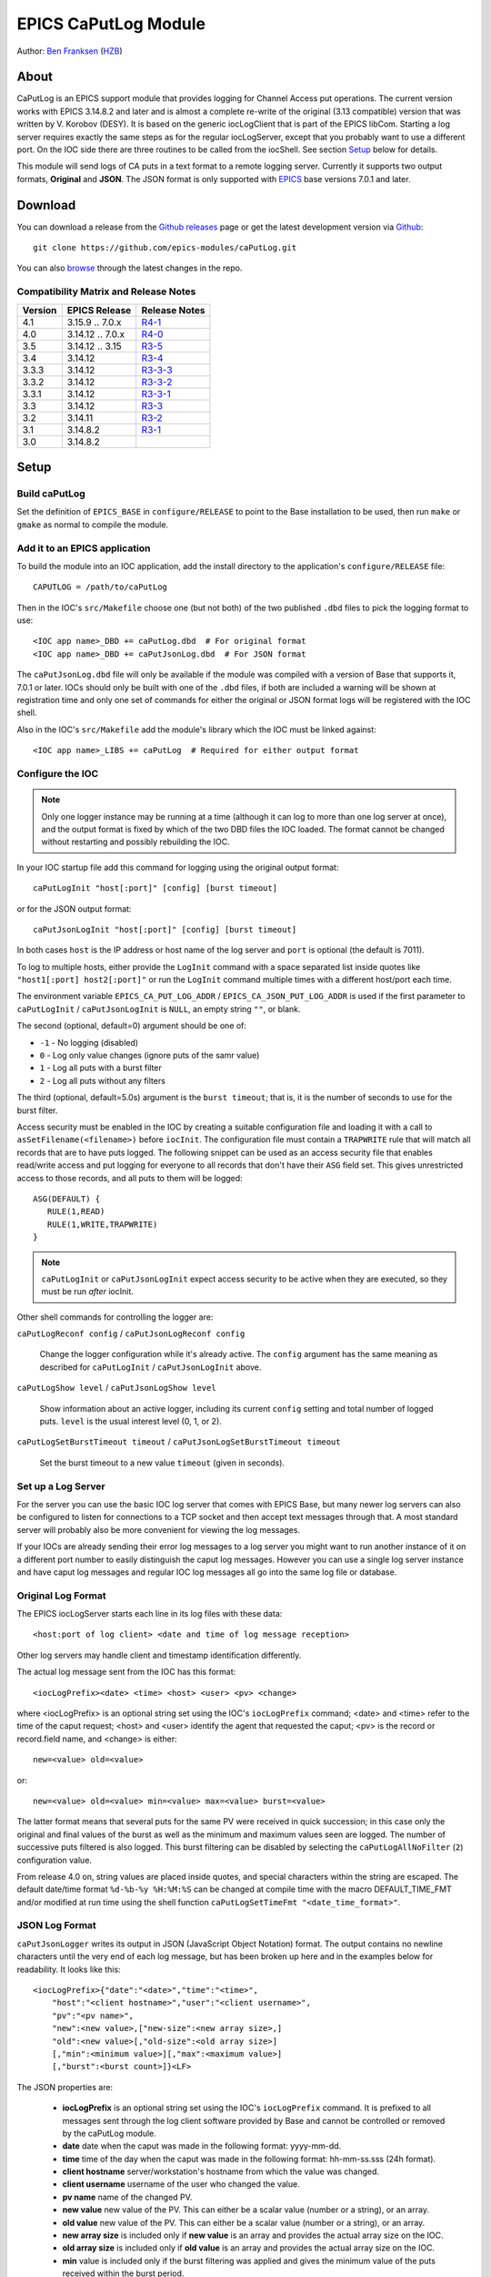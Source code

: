 EPICS CaPutLog Module
=====================

Author: `Ben Franksen`_ (`HZB`_)


About
-----

CaPutLog is an EPICS support module that provides logging for Channel Access
put operations. The current version works with EPICS 3.14.8.2 and later and
is almost a complete re-write of the original (3.13 compatible) version that
was written by V. Korobov (DESY). It is based on the generic iocLogClient
that is part of the EPICS libCom. Starting a log server requires exactly the
same steps as for the regular iocLogServer, except that you probably want to
use a different port. On the IOC side there are three routines to be called
from the iocShell. See section `Setup`_ below for details.

This module will send logs of CA puts in a text format to a remote logging
server. Currently it supports two output formats, **Original** and **JSON**.
The JSON format is only supported with `EPICS`_ base versions 7.0.1 and later.


Download
--------

You can download a release from the `Github releases`_ page or get the
latest development version via `Github`_::

   git clone https://github.com/epics-modules/caPutLog.git

You can also `browse`_ through the latest changes in the repo.

Compatibility Matrix and Release Notes
++++++++++++++++++++++++++++++++++++++

+---------+------------------+------------------+
| Version | EPICS Release    | Release Notes    |
+=========+==================+==================+
|   4.1   | 3.15.9 .. 7.0.x  | `R4-1`_          |
+---------+------------------+------------------+
|   4.0   | 3.14.12 .. 7.0.x | `R4-0`_          |
+---------+------------------+------------------+
|   3.5   | 3.14.12 .. 3.15  | `R3-5`_          |
+---------+------------------+------------------+
|   3.4   | 3.14.12          | `R3-4`_          |
+---------+------------------+------------------+
|  3.3.3  | 3.14.12          | `R3-3-3`_        |
+---------+------------------+------------------+
|  3.3.2  | 3.14.12          | `R3-3-2`_        |
+---------+------------------+------------------+
|  3.3.1  | 3.14.12          | `R3-3-1`_        |
+---------+------------------+------------------+
|   3.3   | 3.14.12          | `R3-3`_          |
+---------+------------------+------------------+
|   3.2   | 3.14.11          | `R3-2`_          |
+---------+------------------+------------------+
|   3.1   | 3.14.8.2         | `R3-1`_          |
+---------+------------------+------------------+
|   3.0   | 3.14.8.2         |                  |
+---------+------------------+------------------+


Setup
-----

Build caPutLog
++++++++++++++

Set the definition of ``EPICS_BASE`` in ``configure/RELEASE`` to point to
the Base installation to be used, then run ``make`` or ``gmake`` as normal to
compile the module.

Add it to an EPICS application
++++++++++++++++++++++++++++++

To build the module into an IOC application, add the install directory to the
application's ``configure/RELEASE`` file::

    CAPUTLOG = /path/to/caPutLog

Then in the IOC's ``src/Makefile`` choose one (but not both) of the two
published ``.dbd`` files to pick the logging format to use::

    <IOC app name>_DBD += caPutLog.dbd  # For original format
    <IOC app name>_DBD += caPutJsonLog.dbd  # For JSON format

The ``caPutJsonLog.dbd`` file will only be available if the module was compiled
with a version of Base that supports it, 7.0.1 or later. IOCs should only be
built with one of the ``.dbd`` files, if both are included a warning will be
shown at registration time and only one set of commands for either the original
or JSON format logs will be registered with the IOC shell.

Also in the IOC's ``src/Makefile`` add the module's library which the IOC must
be linked against::

    <IOC app name>_LIBS += caPutLog  # Required for either output format


Configure the IOC
+++++++++++++++++

.. note::  Only one logger instance may be running at a time (although it can
    log to more than one log server at once), and the output format is fixed by
    which of the two DBD files the IOC loaded. The format cannot be changed
    without restarting and possibly rebuilding the IOC.

In your IOC startup file add this command for logging using the original output
format::

   caPutLogInit "host[:port]" [config] [burst timeout]

or for the JSON output format::

   caPutJsonLogInit "host[:port]" [config] [burst timeout]

In both cases ``host`` is the IP address or host name of the log server and
``port`` is optional (the default is 7011).

To log to multiple hosts, either provide the ``LogInit`` command with a space
separated list inside quotes like ``"host1[:port] host2[:port]"`` or run the
``LogInit`` command multiple times with a different host/port each time.

The environment variable ``EPICS_CA_PUT_LOG_ADDR`` /
``EPICS_CA_JSON_PUT_LOG_ADDR`` is used if the first parameter to
``caPutLogInit`` / ``caPutJsonLogInit`` is ``NULL``, an empty string ``""``, or
blank.

The second (optional, default=0) argument should be one of:

- ``-1`` - No logging (disabled)
- ``0``  - Log only value changes (ignore puts of the samr value)
- ``1``  - Log all puts with a burst filter
- ``2``  - Log all puts without any filters

The third (optional, default=5.0s) argument is the ``burst timeout``; that is,
it is the number of seconds to use for the burst filter.

Access security must be enabled in the IOC by creating a suitable configuration
file and loading it with a call to ``asSetFilename(<filename>)`` before
``iocInit``. The configuration file must contain a ``TRAPWRITE`` rule that will
match all records that are to have puts logged. The following snippet can be
used as an access security file that enables read/write access and put logging
for everyone to all records that don't have their ``ASG`` field set. This gives
unrestricted access to those records, and all puts to them will be logged::

   ASG(DEFAULT) {
      RULE(1,READ)
      RULE(1,WRITE,TRAPWRITE)
   }

.. note:: ``caPutLogInit`` or ``caPutJsonLogInit`` expect access security to be
    active when they are executed, so they must be run *after* iocInit.

Other shell commands for controlling the logger are:

``caPutLogReconf config`` / ``caPutJsonLogReconf config``

   Change the logger configuration while it's already active. The ``config``
   argument has the same meaning as described for ``caPutLogInit`` /
   ``caPutJsonLogInit`` above.

``caPutLogShow level`` / ``caPutJsonLogShow level``

   Show information about an active logger, including its current ``config``
   setting and total number of logged puts. ``level`` is the usual interest
   level (0, 1, or 2).

``caPutLogSetBurstTimeout timeout`` / ``caPutJsonLogSetBurstTimeout timeout``

   Set the burst timeout to a new value ``timeout`` (given in seconds).

Set up a Log Server
+++++++++++++++++++

For the server you can use the basic IOC log server that comes with EPICS Base,
but many newer log servers can also be configured to listen for connections to a
TCP socket and then accept text messages through that. A most standard server
will probably also be more convenient for viewing the log messages.

If your IOCs are already sending their error log messages to a log server you
might want to run another instance of it on a different port number to easily
distinguish the caput log messages. However you can use a single log server
instance and have caput log messages and regular IOC log messages all go into
the same log file or database.


Original Log Format
+++++++++++++++++++

The EPICS iocLogServer starts each line in its log files with these data::

   <host:port of log client> <date and time of log message reception>

Other log servers may handle client and timestamp identification differently.

The actual log message sent from the IOC has this format::

   <iocLogPrefix><date> <time> <host> <user> <pv> <change>

where <iocLogPrefix> is an optional string set using the IOC's ``iocLogPrefix``
command; <date> and <time> refer to the time of the caput request; <host> and
<user> identify the agent that requested the caput; <pv> is the record or
record.field name, and <change> is either::

   new=<value> old=<value>

or::

   new=<value> old=<value> min=<value> max=<value> burst=<value>

The latter format means that several puts for the same PV were received in quick
succession; in this case only the original and final values of the burst as well
as the minimum and maximum values seen are logged. The number of successive puts
filtered is also logged. This burst filtering can be disabled by selecting the
``caPutLogAllNoFilter`` (``2``) configuration value.

From release 4.0 on, string values are placed inside quotes, and special
characters within the string are escaped. The default date/time format
``%d-%b-%y %H:%M:%S`` can be changed at compile time with the macro
DEFAULT_TIME_FMT and/or modified at run time using the shell function
``caPutLogSetTimeFmt "<date_time_format>"``.

JSON Log Format
+++++++++++++++

``caPutJsonLogger`` writes its output in JSON (JavaScript Object Notation)
format. The output contains no newline characters until the very end of each log
message, but has been broken up here and in the examples below for readability.
It looks like this::

    <iocLogPrefix>{"date":"<date>","time":"<time>",
        "host":"<client hostname>","user":"<client username>",
        "pv":"<pv name>",
        "new":<new value>,["new-size":<new array size>,]
        "old":<new value>[,"old-size":<old array size>]
        [,"min":<minimum value>][,"max":<maximum value>]
        [,"burst":<burst count>]}<LF>

The JSON properties are:

    * **iocLogPrefix** is an optional string set using the IOC's
      ``iocLogPrefix`` command. It is prefixed to all messages sent through the
      log client software provided by Base and cannot be controlled or removed
      by the caPutLog module.

    * **date** date when the caput was made in the following format: yyyy-mm-dd.

    * **time**  time of the day when the caput was made in the following format:
      hh-mm-ss.sss (24h format).

    * **client hostname** server/workstation's hostname from which the value was
      changed.

    * **client username** username of the user who changed the value.

    * **pv name** name of the changed PV.

    * **new value** new value of the PV. This can either be a scalar value
      (number or a string), or an array.

    * **old value** new value of the PV. This can either be a scalar value
      (number or a string), or an array.

    * **new array size** is included only if **new value** is an array and
      provides the actual array size on the IOC.

    * **old array size** is included only if **old value** is an array and
      provides the actual array size on the IOC.

    * **min** value is included only if the burst filtering was applied and
      gives the minimum value of the puts received within the burst period.

    * **max** value is included only if the burst filtering was applied and
      gives the maximum value of the puts received within the burst period.

    * **burst** number of filtered puts in the burst period.

The JSON implementation of the logger added support for arrays and long string
fields. As these values can get very large, there is a limit to how long the
**new value** and **old value** properties can be. Each value can use up to 400
bytes of internal storage, which translates to:

    * long string: 400 characters
    * array of strings: 10 40-character strings
    * array of chars: 400 characters
    * array of longs: 100 32-bit integers
    * array of doubles: 50 doubles
    * array of int64: 50 64-bit integers

Nan (not a number) and both infinity values are also supported. In JSON they are represented
as string properties: "Nan", "-Infinity" and "Infinity" respectively.

Examples
^^^^^^^^

Scalar value::

    testIOC{"date":"2020-08-10","time":"13:02:08.124",
        "host":"devWs","user":"devman",
        "pv":"ao",
        "new":77.5,"old":1}<LF>

Burst of scalar values::

    testIOC{"date":"2020-08-10","time":"13:08:44.144",
        "host":"devWs","user":"devman",
        "pv":"ao",
        "new":8,"old":77.5,
        "min":7.5,"max":870.5,
        "burst"=10}<LF>

String value::

    testIOC{"date":"2020-08-10","time":"13:09:43.741",
        "host":"devWs","user":"devman",
        "pv":"stringout",
        "new":"Example put on stringout","old":"so1"}<LF>

Long string value::

    testIOC{"date":"2020-08-10","time":"13:11:07.100",
        "host":"devWs","user":"devman",
        "pv":"lso.$",
        "new":["Some very long string in lso record 123456789012345678901234567890"],"new-size":67,
        "old":[""],"old-size":0}<LF>

Array of doubles::

    testIOC{"date":"2020-08-10","time":"13:13:06.544",
        "host":"devWs","user":"devman",
        "pv":"wfd",
        "new":[4.5,5,10,11],"new-size":4,
        "old":[],"old-size":0}<LF>

Nan value::

    testIOC{"date":"2020-08-10","time":"13:14:31.187",
        "host":"devWs","user":"devman",
        "pv":"ao",
        "new":"Nan","old":8}<LF>

Minus infinity::

    testIOC{"date":"2020-08-10","time":"13:15:22.189",
        "host":"devWs","user":"devman",
        "pv":"ao",
        "new":"-Infinity","old":"Nan"}<LF>


Logging to a PV
+++++++++++++++

Logs can be also written to a PV (waveform of chars or an lso/lsi record). This
functionality is activated by setting the ``EPICS_AS_PUT_LOG_PV`` /
``EPICS_AS_PUT_JSON_LOG_PV`` environment variable to a PV name, which must be
local to the IOC. If the PV is found in the IOC, logs will be written to it. If
a log is too long for the record it will be truncated.

.. note:: When logging to an lsi/lso record the log will be truncated at 40
    characters unless a long-string field modifier ``.$`` or ``.VAL$`` is added
    to the record name in the appropriate environment variable.

Debugging
+++++++++

To switch on debug messages, use the IOC shell command ``var caPutLogDebug, 1``.


Acknowledgments
----------------


V\. Korobov (DESY)
   created the original version for the EPICS base 3.13 series

Jeff Hill (LANL)
   wrote the iocLog code in base on which much of the implementation
   was based on

David Morris (TRIUMF)
   suggested an option to disable filtering and wrote a patch to implemented it

John Priller <priller@frib.msu.edu>
   provided a patch to allow non-IOC servers to use (parts of) caPutLog
   by exposing some previously internal APIs

Matic Pogacnik (Implementation), Andrew Johnson (Requirements)
   add new JSON logger


Problems
--------

If you have any problems with this module, send me (`Ben Franksen`_) a mail.


.. _Ben Franksen: mailto:benjamin.franksen@bessy.de
.. _Github: https://github.com/epics-modules/caPutLog
.. _Github releases: https://github.com/epics-modules/caPutLog/releases
.. _HZB: http://www.helmholtz-berlin.de/
.. _EPICS: https://epics.anl.gov/
.. _browse: https://github.com/epics-modules/caPutLog/commits/master
.. _R4-1: releasenotes.rst#r4-1-changes-since-r4-0
.. _R4-0: releasenotes.rst#r4-0-changes-since-r3-7
.. _R3-5: releasenotes.rst#r3-5-changes-since-r3-4
.. _R3-4: releasenotes.rst#r3-4-changes-since-r3-3-3
.. _R3-3-3: releasenotes.rst#r3-3-3-changes-since-r3-3-2
.. _R3-3-2: releasenotes.rst#r3-3-2-changes-since-r3-3-1
.. _R3-3-1: releasenotes.rst#r3-3-1-changes-since-r3-3
.. _R3-3: releasenotes.rst#r3-3-changes-since-r3-2
.. _R3-2: releasenotes.rst#r3-2-changes-since-r3-1
.. _R3-1: releasenotes.rst#r3-1-changes-since-r3-0
